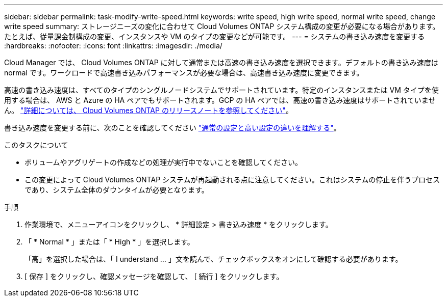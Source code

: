 ---
sidebar: sidebar 
permalink: task-modify-write-speed.html 
keywords: write speed, high write speed, normal write speed, change write speed 
summary: ストレージニーズの変化に合わせて Cloud Volumes ONTAP システム構成の変更が必要になる場合があります。たとえば、従量課金制構成の変更、インスタンスや VM のタイプの変更などが可能です。 
---
= システムの書き込み速度を変更する
:hardbreaks:
:nofooter: 
:icons: font
:linkattrs: 
:imagesdir: ./media/


[role="lead"]
Cloud Manager では、 Cloud Volumes ONTAP に対して通常または高速の書き込み速度を選択できます。デフォルトの書き込み速度は normal です。ワークロードで高速書き込みパフォーマンスが必要な場合は、高速書き込み速度に変更できます。

高速の書き込み速度は、すべてのタイプのシングルノードシステムでサポートされています。特定のインスタンスまたは VM タイプを使用する場合は、 AWS と Azure の HA ペアでもサポートされます。GCP の HA ペアでは、高速の書き込み速度はサポートされていません。 https://docs.netapp.com/us-en/cloud-volumes-ontap-relnotes/["詳細については、 Cloud Volumes ONTAP のリリースノートを参照してください"^]。

書き込み速度を変更する前に、次のことを確認してください link:concept-write-speed.html["通常の設定と高い設定の違いを理解する"]。

.このタスクについて
* ボリュームやアグリゲートの作成などの処理が実行中でないことを確認してください。
* この変更によって Cloud Volumes ONTAP システムが再起動される点に注意してください。これはシステムの停止を伴うプロセスであり、システム全体のダウンタイムが必要となります。


.手順
. 作業環境で、メニューアイコンをクリックし、 * 詳細設定 > 書き込み速度 * をクリックします。
. 「 * Normal * 」または「 * High * 」を選択します。
+
「高」を選択した場合は、「 I understand ... 」文を読んで、チェックボックスをオンにして確認する必要があります。

. [ 保存 ] をクリックし、確認メッセージを確認して、 [ 続行 ] をクリックします。

